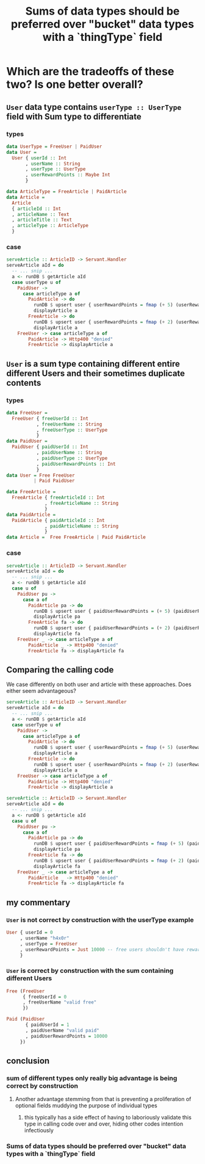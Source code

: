 :PROPERTIES:
:ID:       9507f189-b921-40bc-9774-37f0febf4364
:END:
#+title: Sums of data types should be preferred over "bucket" data types with a `thingType` field

* Which are the tradeoffs of these two? Is one better overall?

** =User= data type contains =userType :: UserType= field with Sum type to differentiate

*** types

#+begin_src haskell :noweb-ref userTypes :tangle no
data UserType = FreeUser | PaidUser
data User =
  User { userId :: Int
       , userName :: String
       , userType :: UserType
       , userRewardPoints :: Maybe Int
       }
#+end_src

#+begin_src haskell :noweb-ref articleTypes :tangle no
data ArticleType = FreeArticle | PaidArticle
data Article =
  Article
  { articleId :: Int
  , articleName :: Text
  , articleTitle :: Text
  , articleType :: ArticleType
  }
#+end_src


*** case

#+begin_src haskell :noweb-ref serveArticle :tangle no
serveArticle :: ArticleID -> Servant.Handler
serveArticle aId = do
  -- ... snip ...
  a <- runDB $ getArticle aId
  case userType u of
    PaidUser ->
      case articleType a of
        PaidArticle -> do
          runDB $ upsert user { userRewardPoints = fmap (+ 5) (userRewardPoints u) }
          displayArticle a
        FreeArticle -> do
          runDB $ upsert user { userRewardPoints = fmap (+ 2) (userRewardPoints u) }
          displayArticle a
    FreeUser -> case articleType a of
        PaidArticle -> Http400 "denied"
        FreeArticle -> displayArticle a
#+end_src


*** tangle                                                       :noexport:

#+begin_src haskell :noweb yes :tangle UserWithSumInside.hs
module Main where

<<userTypes>>

<<articleTypes>>

<<serveArticle>>
#+end_src


** =User= is a sum type containing different entire different Users and their sometimes duplicate contents

*** types

#+begin_src haskell
data FreeUser =
  FreeUser { freeUserId :: Int
           , freeUserName :: String
           , freeUserType :: UserType
           }
data PaidUser =
  PaidUser { paidUserId :: Int
           , paidUserName :: String
           , paidUserType :: UserType
           , paidUserRewardPoints :: Int
           }
data User = Free FreeUser
          | Paid PaidUser
#+end_src

#+begin_src haskell
data FreeArticle =
  FreeArticle { freeArticleId :: Int
              , freeArticleName :: String
              }
data PaidArticle =
  PaidArticle { paidArticleId :: Int
              , paidArticleName :: String
              }
data Article =  Free FreeArticle | Paid PaidArticle
#+end_src


*** case

#+begin_src haskell :noweb-ref serveArticle :tangle no
serveArticle :: ArticleID -> Servant.Handler
serveArticle aId = do
  -- ... snip ...
  a <- runDB $ getArticle aId
  case u of
    PaidUser pu ->
      case a of
        PaidArticle pa -> do
          runDB $ upsert user { paidUserRewardPoints = (+ 5) (paidUserRewardPoints pu) }
          displayArticle pa
        FreeArticle fa -> do
          runDB $ upsert user { paidUserRewardPoints = (+ 2) (paidUserRewardPoints pu) }
          displayArticle fa
    FreeUser _ -> case articleType a of
        PaidArticle _ -> Http400 "denied"
        FreeArticle fa -> displayArticle fa
#+end_src


*** tangle                                                       :noexport:

#+begin_src haskell :noweb yes :tangle SumWithUserInside.hs
module Main where

<<userTypes2>>

<<articleTypes2>>

<<serveArticle2>>
#+end_src




** Comparing the calling code

We case differently on both user and article with these approaches. Does either seem advantageous?

#+begin_src haskell :noweb-ref serveArticle :tangle no
serveArticle :: ArticleID -> Servant.Handler
serveArticle aId = do
  -- ... snip ...
  a <- runDB $ getArticle aId
  case userType u of
    PaidUser ->
      case articleType a of
        PaidArticle -> do
          runDB $ upsert user { userRewardPoints = fmap (+ 5) (userRewardPoints u) }
          displayArticle a
        FreeArticle -> do
          runDB $ upsert user { userRewardPoints = fmap (+ 2) (userRewardPoints u) }
          displayArticle a
    FreeUser -> case articleType a of
        PaidArticle -> Http400 "denied"
        FreeArticle -> displayArticle a
#+end_src

#+begin_src haskell :tangle no
serveArticle :: ArticleID -> Servant.Handler
serveArticle aId = do
  -- ... snip ...
  a <- runDB $ getArticle aId
  case u of
    PaidUser pu ->
      case a of
        PaidArticle pa -> do
          runDB $ upsert user { paidUserRewardPoints = fmap (+ 5) (paidUserRewardPoints pu) }
          displayArticle pa
        FreeArticle fa -> do
          runDB $ upsert user { paidUserRewardPoints = fmap (+ 2) (paidUserRewardPoints pu) }
          displayArticle fa
    FreeUser _ -> case articleType a of
        PaidArticle _ -> Http400 "denied"
        FreeArticle fa -> displayArticle fa
#+end_src


** my commentary

*** =User= is not correct by construction with the userType example

#+begin_src haskell
User { userId = 0
     , userName "h4x0r"
     , userType = FreeUser
     , userRewardPoints = Just 10000 -- free users shouldn't have reward points
     } 
#+end_src

*** =User= is correct by construction with the sum containing different Users

#+begin_src haskell
Free (FreeUser
      { freeUserId = 0
      , freeUserName "valid free"
      }) 
#+end_src

#+begin_src haskell
Paid (PaidUser
       { paidUserId = 1
       , paidUserName "valid paid"
       , paidUserRewardPoints = 10000
     }) 
#+end_src


** conclusion

*** sum of different types only really big advantage is being correct by construction

**** Another advantage stemming from that is preventing a proliferation of optional fields muddying the purpose of individual types 

***** this typically has a side effect of having to laboriously validate this type in calling code over and over, hiding other codes intention infectiously

*** Sums of data types should be preferred over "bucket" data types with a `thingType` field

